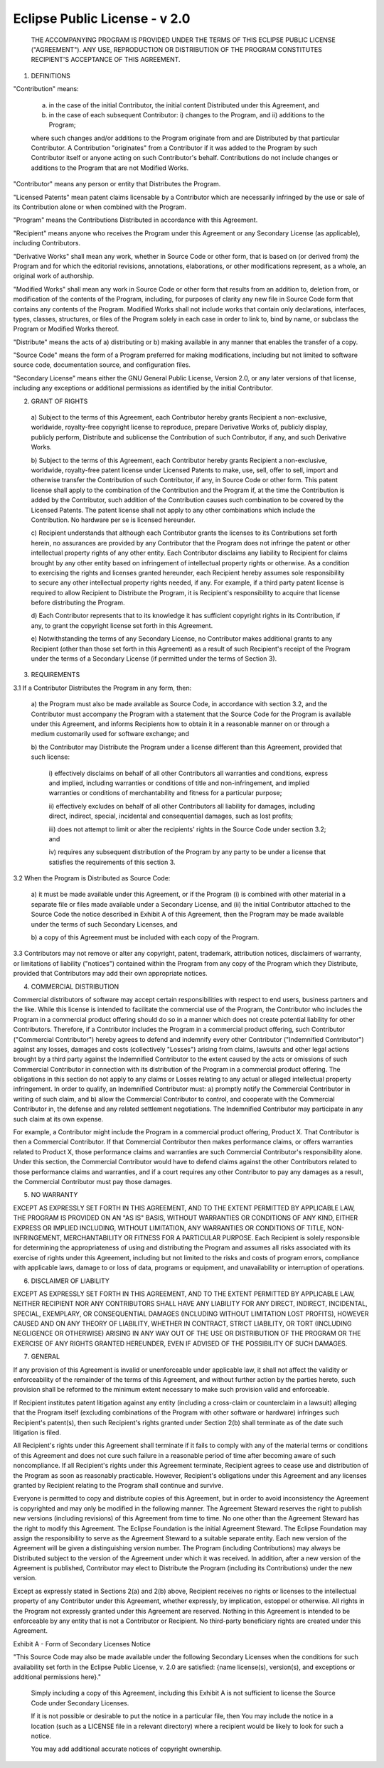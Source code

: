 Eclipse Public License - v 2.0
==============================

    THE ACCOMPANYING PROGRAM IS PROVIDED UNDER THE TERMS OF THIS ECLIPSE
    PUBLIC LICENSE ("AGREEMENT"). ANY USE, REPRODUCTION OR DISTRIBUTION
    OF THE PROGRAM CONSTITUTES RECIPIENT'S ACCEPTANCE OF THIS AGREEMENT.

1. DEFINITIONS

"Contribution" means:

  a) in the case of the initial Contributor, the initial content
     Distributed under this Agreement, and

  b) in the case of each subsequent Contributor:
     i) changes to the Program, and
     ii) additions to the Program;
  where such changes and/or additions to the Program originate from
  and are Distributed by that particular Contributor. A Contribution
  "originates" from a Contributor if it was added to the Program by
  such Contributor itself or anyone acting on such Contributor's behalf.
  Contributions do not include changes or additions to the Program that
  are not Modified Works.

"Contributor" means any person or entity that Distributes the Program.

"Licensed Patents" mean patent claims licensable by a Contributor which
are necessarily infringed by the use or sale of its Contribution alone
or when combined with the Program.

"Program" means the Contributions Distributed in accordance with this
Agreement.

"Recipient" means anyone who receives the Program under this Agreement
or any Secondary License (as applicable), including Contributors.

"Derivative Works" shall mean any work, whether in Source Code or other
form, that is based on (or derived from) the Program and for which the
editorial revisions, annotations, elaborations, or other modifications
represent, as a whole, an original work of authorship.

"Modified Works" shall mean any work in Source Code or other form that
results from an addition to, deletion from, or modification of the
contents of the Program, including, for purposes of clarity any new file
in Source Code form that contains any contents of the Program. Modified
Works shall not include works that contain only declarations,
interfaces, types, classes, structures, or files of the Program solely
in each case in order to link to, bind by name, or subclass the Program
or Modified Works thereof.

"Distribute" means the acts of a) distributing or b) making available
in any manner that enables the transfer of a copy.

"Source Code" means the form of a Program preferred for making
modifications, including but not limited to software source code,
documentation source, and configuration files.

"Secondary License" means either the GNU General Public License,
Version 2.0, or any later versions of that license, including any
exceptions or additional permissions as identified by the initial
Contributor.

2. GRANT OF RIGHTS

  a) Subject to the terms of this Agreement, each Contributor hereby
  grants Recipient a non-exclusive, worldwide, royalty-free copyright
  license to reproduce, prepare Derivative Works of, publicly display,
  publicly perform, Distribute and sublicense the Contribution of such
  Contributor, if any, and such Derivative Works.

  b) Subject to the terms of this Agreement, each Contributor hereby
  grants Recipient a non-exclusive, worldwide, royalty-free patent
  license under Licensed Patents to make, use, sell, offer to sell,
  import and otherwise transfer the Contribution of such Contributor,
  if any, in Source Code or other form. This patent license shall
  apply to the combination of the Contribution and the Program if, at
  the time the Contribution is added by the Contributor, such addition
  of the Contribution causes such combination to be covered by the
  Licensed Patents. The patent license shall not apply to any other
  combinations which include the Contribution. No hardware per se is
  licensed hereunder.

  c) Recipient understands that although each Contributor grants the
  licenses to its Contributions set forth herein, no assurances are
  provided by any Contributor that the Program does not infringe the
  patent or other intellectual property rights of any other entity.
  Each Contributor disclaims any liability to Recipient for claims
  brought by any other entity based on infringement of intellectual
  property rights or otherwise. As a condition to exercising the
  rights and licenses granted hereunder, each Recipient hereby
  assumes sole responsibility to secure any other intellectual
  property rights needed, if any. For example, if a third party
  patent license is required to allow Recipient to Distribute the
  Program, it is Recipient's responsibility to acquire that license
  before distributing the Program.

  d) Each Contributor represents that to its knowledge it has
  sufficient copyright rights in its Contribution, if any, to grant
  the copyright license set forth in this Agreement.

  e) Notwithstanding the terms of any Secondary License, no
  Contributor makes additional grants to any Recipient (other than
  those set forth in this Agreement) as a result of such Recipient's
  receipt of the Program under the terms of a Secondary License
  (if permitted under the terms of Section 3).

3. REQUIREMENTS

3.1 If a Contributor Distributes the Program in any form, then:

  a) the Program must also be made available as Source Code, in
  accordance with section 3.2, and the Contributor must accompany
  the Program with a statement that the Source Code for the Program
  is available under this Agreement, and informs Recipients how to
  obtain it in a reasonable manner on or through a medium customarily
  used for software exchange; and

  b) the Contributor may Distribute the Program under a license
  different than this Agreement, provided that such license:
     i) effectively disclaims on behalf of all other Contributors all
     warranties and conditions, express and implied, including
     warranties or conditions of title and non-infringement, and
     implied warranties or conditions of merchantability and fitness
     for a particular purpose;

     ii) effectively excludes on behalf of all other Contributors all
     liability for damages, including direct, indirect, special,
     incidental and consequential damages, such as lost profits;

     iii) does not attempt to limit or alter the recipients' rights
     in the Source Code under section 3.2; and

     iv) requires any subsequent distribution of the Program by any
     party to be under a license that satisfies the requirements
     of this section 3.

3.2 When the Program is Distributed as Source Code:

  a) it must be made available under this Agreement, or if the
  Program (i) is combined with other material in a separate file or
  files made available under a Secondary License, and (ii) the initial
  Contributor attached to the Source Code the notice described in
  Exhibit A of this Agreement, then the Program may be made available
  under the terms of such Secondary Licenses, and

  b) a copy of this Agreement must be included with each copy of
  the Program.

3.3 Contributors may not remove or alter any copyright, patent,
trademark, attribution notices, disclaimers of warranty, or limitations
of liability ("notices") contained within the Program from any copy of
the Program which they Distribute, provided that Contributors may add
their own appropriate notices.

4. COMMERCIAL DISTRIBUTION

Commercial distributors of software may accept certain responsibilities
with respect to end users, business partners and the like. While this
license is intended to facilitate the commercial use of the Program,
the Contributor who includes the Program in a commercial product
offering should do so in a manner which does not create potential
liability for other Contributors. Therefore, if a Contributor includes
the Program in a commercial product offering, such Contributor
("Commercial Contributor") hereby agrees to defend and indemnify every
other Contributor ("Indemnified Contributor") against any losses,
damages and costs (collectively "Losses") arising from claims, lawsuits
and other legal actions brought by a third party against the Indemnified
Contributor to the extent caused by the acts or omissions of such
Commercial Contributor in connection with its distribution of the Program
in a commercial product offering. The obligations in this section do not
apply to any claims or Losses relating to any actual or alleged
intellectual property infringement. In order to qualify, an Indemnified
Contributor must: a) promptly notify the Commercial Contributor in
writing of such claim, and b) allow the Commercial Contributor to control,
and cooperate with the Commercial Contributor in, the defense and any
related settlement negotiations. The Indemnified Contributor may
participate in any such claim at its own expense.

For example, a Contributor might include the Program in a commercial
product offering, Product X. That Contributor is then a Commercial
Contributor. If that Commercial Contributor then makes performance
claims, or offers warranties related to Product X, those performance
claims and warranties are such Commercial Contributor's responsibility
alone. Under this section, the Commercial Contributor would have to
defend claims against the other Contributors related to those performance
claims and warranties, and if a court requires any other Contributor to
pay any damages as a result, the Commercial Contributor must pay
those damages.

5. NO WARRANTY

EXCEPT AS EXPRESSLY SET FORTH IN THIS AGREEMENT, AND TO THE EXTENT
PERMITTED BY APPLICABLE LAW, THE PROGRAM IS PROVIDED ON AN "AS IS"
BASIS, WITHOUT WARRANTIES OR CONDITIONS OF ANY KIND, EITHER EXPRESS OR
IMPLIED INCLUDING, WITHOUT LIMITATION, ANY WARRANTIES OR CONDITIONS OF
TITLE, NON-INFRINGEMENT, MERCHANTABILITY OR FITNESS FOR A PARTICULAR
PURPOSE. Each Recipient is solely responsible for determining the
appropriateness of using and distributing the Program and assumes all
risks associated with its exercise of rights under this Agreement,
including but not limited to the risks and costs of program errors,
compliance with applicable laws, damage to or loss of data, programs
or equipment, and unavailability or interruption of operations.

6. DISCLAIMER OF LIABILITY

EXCEPT AS EXPRESSLY SET FORTH IN THIS AGREEMENT, AND TO THE EXTENT
PERMITTED BY APPLICABLE LAW, NEITHER RECIPIENT NOR ANY CONTRIBUTORS
SHALL HAVE ANY LIABILITY FOR ANY DIRECT, INDIRECT, INCIDENTAL, SPECIAL,
EXEMPLARY, OR CONSEQUENTIAL DAMAGES (INCLUDING WITHOUT LIMITATION LOST
PROFITS), HOWEVER CAUSED AND ON ANY THEORY OF LIABILITY, WHETHER IN
CONTRACT, STRICT LIABILITY, OR TORT (INCLUDING NEGLIGENCE OR OTHERWISE)
ARISING IN ANY WAY OUT OF THE USE OR DISTRIBUTION OF THE PROGRAM OR THE
EXERCISE OF ANY RIGHTS GRANTED HEREUNDER, EVEN IF ADVISED OF THE
POSSIBILITY OF SUCH DAMAGES.

7. GENERAL

If any provision of this Agreement is invalid or unenforceable under
applicable law, it shall not affect the validity or enforceability of
the remainder of the terms of this Agreement, and without further
action by the parties hereto, such provision shall be reformed to the
minimum extent necessary to make such provision valid and enforceable.

If Recipient institutes patent litigation against any entity
(including a cross-claim or counterclaim in a lawsuit) alleging that the
Program itself (excluding combinations of the Program with other software
or hardware) infringes such Recipient's patent(s), then such Recipient's
rights granted under Section 2(b) shall terminate as of the date such
litigation is filed.

All Recipient's rights under this Agreement shall terminate if it
fails to comply with any of the material terms or conditions of this
Agreement and does not cure such failure in a reasonable period of
time after becoming aware of such noncompliance. If all Recipient's
rights under this Agreement terminate, Recipient agrees to cease use
and distribution of the Program as soon as reasonably practicable.
However, Recipient's obligations under this Agreement and any licenses
granted by Recipient relating to the Program shall continue and survive.

Everyone is permitted to copy and distribute copies of this Agreement,
but in order to avoid inconsistency the Agreement is copyrighted and
may only be modified in the following manner. The Agreement Steward
reserves the right to publish new versions (including revisions) of
this Agreement from time to time. No one other than the Agreement
Steward has the right to modify this Agreement. The Eclipse Foundation
is the initial Agreement Steward. The Eclipse Foundation may assign the
responsibility to serve as the Agreement Steward to a suitable separate
entity. Each new version of the Agreement will be given a distinguishing
version number. The Program (including Contributions) may always be
Distributed subject to the version of the Agreement under which it was
received. In addition, after a new version of the Agreement is published,
Contributor may elect to Distribute the Program (including its
Contributions) under the new version.

Except as expressly stated in Sections 2(a) and 2(b) above, Recipient
receives no rights or licenses to the intellectual property of any
Contributor under this Agreement, whether expressly, by implication,
estoppel or otherwise. All rights in the Program not expressly granted
under this Agreement are reserved. Nothing in this Agreement is intended
to be enforceable by any entity that is not a Contributor or Recipient.
No third-party beneficiary rights are created under this Agreement.

Exhibit A - Form of Secondary Licenses Notice

"This Source Code may also be made available under the following 
Secondary Licenses when the conditions for such availability set forth 
in the Eclipse Public License, v. 2.0 are satisfied: {name license(s),
version(s), and exceptions or additional permissions here}."

  Simply including a copy of this Agreement, including this Exhibit A
  is not sufficient to license the Source Code under Secondary Licenses.

  If it is not possible or desirable to put the notice in a particular
  file, then You may include the notice in a location (such as a LICENSE
  file in a relevant directory) where a recipient would be likely to
  look for such a notice.

  You may add additional accurate notices of copyright ownership.

